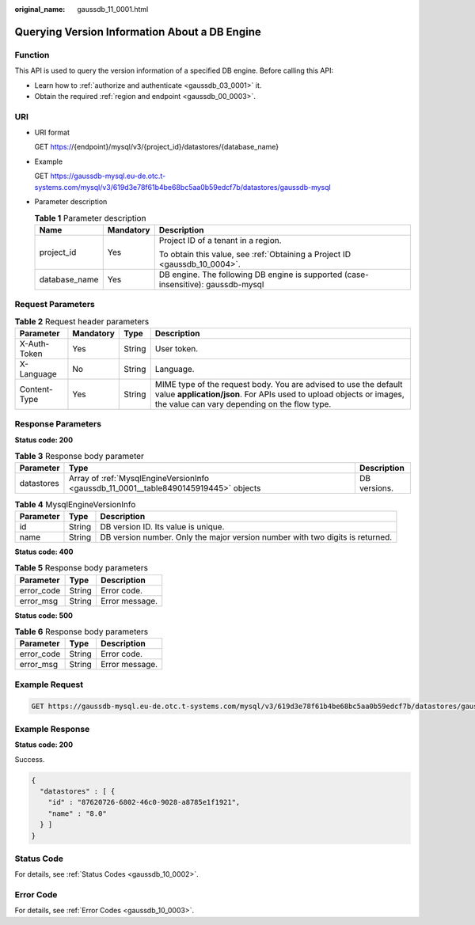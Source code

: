 :original_name: gaussdb_11_0001.html

.. _gaussdb_11_0001:

Querying Version Information About a DB Engine
==============================================

Function
--------

This API is used to query the version information of a specified DB engine. Before calling this API:

-  Learn how to :ref:`authorize and authenticate <gaussdb_03_0001>` it.
-  Obtain the required :ref:`region and endpoint <gaussdb_00_0003>`.

URI
---

-  URI format

   GET https://{endpoint}/mysql/v3/{project_id}/datastores/{database_name}

-  Example

   GET https://gaussdb-mysql.eu-de.otc.t-systems.com/mysql/v3/619d3e78f61b4be68bc5aa0b59edcf7b/datastores/gaussdb-mysql

-  Parameter description

   .. table:: **Table 1** Parameter description

      +-----------------------+-----------------------+-----------------------------------------------------------------------------------+
      | Name                  | Mandatory             | Description                                                                       |
      +=======================+=======================+===================================================================================+
      | project_id            | Yes                   | Project ID of a tenant in a region.                                               |
      |                       |                       |                                                                                   |
      |                       |                       | To obtain this value, see :ref:`Obtaining a Project ID <gaussdb_10_0004>`.        |
      +-----------------------+-----------------------+-----------------------------------------------------------------------------------+
      | database_name         | Yes                   | DB engine. The following DB engine is supported (case-insensitive): gaussdb-mysql |
      +-----------------------+-----------------------+-----------------------------------------------------------------------------------+

Request Parameters
------------------

.. table:: **Table 2** Request header parameters

   +--------------+-----------+--------+-----------------------------------------------------------------------------------------------------------------------------------------------------------------------------------------+
   | Parameter    | Mandatory | Type   | Description                                                                                                                                                                             |
   +==============+===========+========+=========================================================================================================================================================================================+
   | X-Auth-Token | Yes       | String | User token.                                                                                                                                                                             |
   +--------------+-----------+--------+-----------------------------------------------------------------------------------------------------------------------------------------------------------------------------------------+
   | X-Language   | No        | String | Language.                                                                                                                                                                               |
   +--------------+-----------+--------+-----------------------------------------------------------------------------------------------------------------------------------------------------------------------------------------+
   | Content-Type | Yes       | String | MIME type of the request body. You are advised to use the default value **application/json**. For APIs used to upload objects or images, the value can vary depending on the flow type. |
   +--------------+-----------+--------+-----------------------------------------------------------------------------------------------------------------------------------------------------------------------------------------+

Response Parameters
-------------------

**Status code: 200**

.. table:: **Table 3** Response body parameter

   +------------+--------------------------------------------------------------------------------------+--------------+
   | Parameter  | Type                                                                                 | Description  |
   +============+======================================================================================+==============+
   | datastores | Array of :ref:`MysqlEngineVersionInfo <gaussdb_11_0001__table8490145919445>` objects | DB versions. |
   +------------+--------------------------------------------------------------------------------------+--------------+

.. _gaussdb_11_0001__table8490145919445:

.. table:: **Table 4** MysqlEngineVersionInfo

   +-----------+--------+-------------------------------------------------------------------------------+
   | Parameter | Type   | Description                                                                   |
   +===========+========+===============================================================================+
   | id        | String | DB version ID. Its value is unique.                                           |
   +-----------+--------+-------------------------------------------------------------------------------+
   | name      | String | DB version number. Only the major version number with two digits is returned. |
   +-----------+--------+-------------------------------------------------------------------------------+

**Status code: 400**

.. table:: **Table 5** Response body parameters

   ========== ====== ==============
   Parameter  Type   Description
   ========== ====== ==============
   error_code String Error code.
   error_msg  String Error message.
   ========== ====== ==============

**Status code: 500**

.. table:: **Table 6** Response body parameters

   ========== ====== ==============
   Parameter  Type   Description
   ========== ====== ==============
   error_code String Error code.
   error_msg  String Error message.
   ========== ====== ==============

Example Request
---------------

.. code-block:: text

   GET https://gaussdb-mysql.eu-de.otc.t-systems.com/mysql/v3/619d3e78f61b4be68bc5aa0b59edcf7b/datastores/gaussdb-mysql

Example Response
----------------

**Status code: 200**

Success.

.. code-block::

   {
     "datastores" : [ {
       "id" : "87620726-6802-46c0-9028-a8785e1f1921",
       "name" : "8.0"
     } ]
   }

Status Code
-----------

For details, see :ref:`Status Codes <gaussdb_10_0002>`.

Error Code
----------

For details, see :ref:`Error Codes <gaussdb_10_0003>`.
